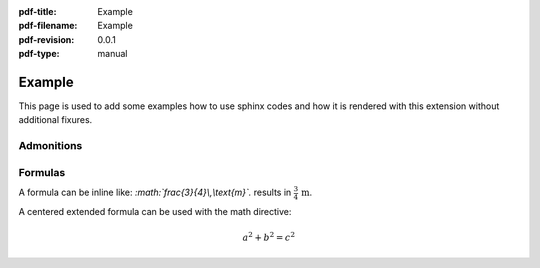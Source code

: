 :pdf-title: Example
:pdf-filename: Example
:pdf-revision: 0.0.1
:pdf-type: manual

.. _example:

Example
=======

This page is used to add some examples how to use sphinx codes and how it is rendered with this extension without additional fixures.

Admonitions
-----------

Formulas
--------

A formula can be inline like: `:math:\`\frac{3}{4}\\,\\text{m}\`.` results in :math:`\frac{3}{4}\,\text{m}`.

A centered extended formula can be used with the math directive:

.. math::

    a^{2} + b^{2} = c^{2}